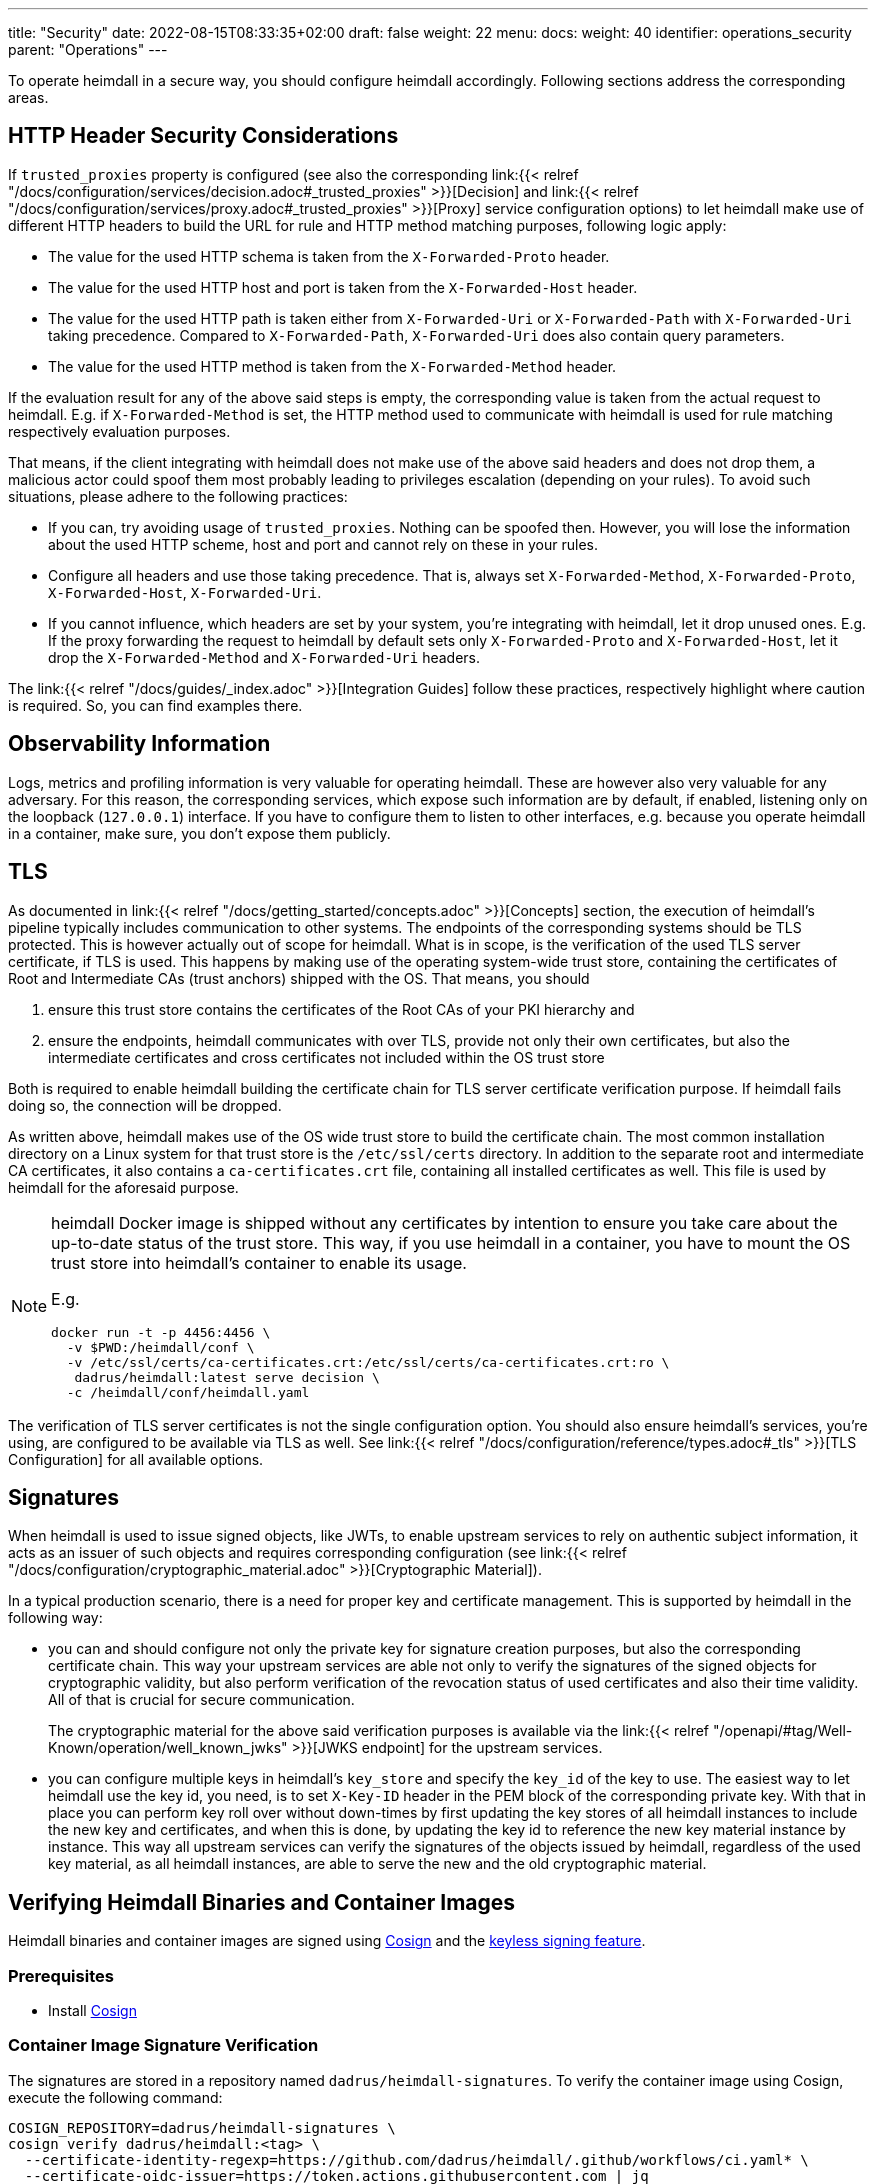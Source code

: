 ---
title: "Security"
date: 2022-08-15T08:33:35+02:00
draft: false
weight: 22
menu:
  docs:
    weight: 40
    identifier: operations_security
    parent: "Operations"
---

To operate heimdall in a secure way, you should configure heimdall accordingly. Following sections address the corresponding areas.

== HTTP Header Security Considerations

If `trusted_proxies` property is configured (see also the corresponding link:{{< relref "/docs/configuration/services/decision.adoc#_trusted_proxies" >}}[Decision] and link:{{< relref "/docs/configuration/services/proxy.adoc#_trusted_proxies" >}}[Proxy] service configuration options) to let heimdall make use of different HTTP headers to build the URL for rule and HTTP method matching purposes, following logic apply:

* The value for the used HTTP schema is taken from the `X-Forwarded-Proto` header.
* The value for the used HTTP host and port is taken from the `X-Forwarded-Host` header.
* The value for the used HTTP path is taken either from `X-Forwarded-Uri` or `X-Forwarded-Path` with `X-Forwarded-Uri` taking precedence. Compared to `X-Forwarded-Path`, `X-Forwarded-Uri` does also contain query parameters.
* The value for the used HTTP method is taken from the `X-Forwarded-Method` header.

If the evaluation result for any of the above said steps is empty, the corresponding value is taken from the actual request to heimdall. E.g. if `X-Forwarded-Method` is set, the HTTP method used to communicate with heimdall is used for rule matching respectively evaluation purposes.

That means, if the client integrating with heimdall does not make use of the above said headers and does not drop them, a malicious actor could spoof them most probably leading to privileges escalation (depending on your rules). To avoid such situations, please adhere to the following practices:

* If you can, try avoiding usage of `trusted_proxies`. Nothing can be spoofed then. However, you will lose the information about the used HTTP scheme, host and port and cannot rely on these in your rules.
* Configure all headers and use those taking precedence. That is, always set `X-Forwarded-Method`, `X-Forwarded-Proto`, `X-Forwarded-Host`, `X-Forwarded-Uri`.
* If you cannot influence, which headers are set by your system, you're integrating with heimdall, let it drop unused ones. E.g. If the proxy forwarding the request to heimdall by default sets only `X-Forwarded-Proto` and `X-Forwarded-Host`, let it drop the `X-Forwarded-Method` and `X-Forwarded-Uri` headers.

The link:{{< relref "/docs/guides/_index.adoc" >}}[Integration Guides] follow these practices, respectively highlight where caution is required. So, you can find examples there.

== Observability Information

Logs, metrics and profiling information is very valuable for operating heimdall. These are however also very valuable for any adversary. For this reason, the corresponding services, which expose such information are by default, if enabled, listening only on the loopback (`127.0.0.1`) interface. If you have to configure them to listen to other interfaces, e.g. because you operate heimdall in a container, make sure, you don't expose them publicly.

== TLS

As documented in link:{{< relref "/docs/getting_started/concepts.adoc" >}}[Concepts] section, the execution of heimdall's pipeline typically includes communication to other systems. The endpoints of the corresponding systems should be TLS protected. This is however actually out of scope for heimdall. What is in scope, is the verification of the used TLS server certificate, if TLS is used. This happens by making use of the operating system-wide trust store, containing the certificates of Root and Intermediate CAs (trust anchors) shipped with the OS. That means, you should

1. ensure this trust store contains the certificates of the Root CAs of your PKI hierarchy and
2. ensure the endpoints, heimdall communicates with over TLS, provide not only their own certificates, but also the intermediate certificates and cross certificates not included within the OS trust store

Both is required to enable heimdall building the certificate chain for TLS server certificate verification purpose. If heimdall fails doing so, the connection will be dropped.

As written above, heimdall makes use of the OS wide trust store to build the certificate chain. The most common installation directory on a Linux system for that trust store is the `/etc/ssl/certs` directory. In addition to the separate root and intermediate CA certificates, it also contains a `ca-certificates.crt` file, containing all installed certificates as well. This file is used by heimdall for the aforesaid purpose.

[NOTE]
====
heimdall Docker image is shipped without any certificates by intention to ensure you take care about the up-to-date status of the trust store. This way, if you use heimdall in a container, you have to mount the OS trust store into heimdall's container to enable its usage.

E.g.
[source, bash]
----
docker run -t -p 4456:4456 \
  -v $PWD:/heimdall/conf \
  -v /etc/ssl/certs/ca-certificates.crt:/etc/ssl/certs/ca-certificates.crt:ro \
   dadrus/heimdall:latest serve decision \
  -c /heimdall/conf/heimdall.yaml
----
====

The verification of TLS server certificates is not the single configuration option. You should also ensure heimdall's services, you're using, are configured to be available via TLS as well. See link:{{< relref "/docs/configuration/reference/types.adoc#_tls" >}}[TLS Configuration] for all available options.

== Signatures

When heimdall is used to issue signed objects, like JWTs, to enable upstream services to rely on authentic subject information, it acts as an issuer of such objects and requires corresponding configuration (see link:{{< relref "/docs/configuration/cryptographic_material.adoc" >}}[Cryptographic Material]).

In a typical production scenario, there is a need for proper key and certificate management. This is supported by heimdall in the following way:

* you can and should configure not only the private key for signature creation purposes, but also the corresponding certificate chain. This way your upstream services are able not only to verify the signatures of the signed objects for cryptographic validity, but also perform verification of the revocation status of used certificates and also their time validity. All of that is crucial for secure communication.
+
The cryptographic material for the above said verification purposes is available via the link:{{< relref "/openapi/#tag/Well-Known/operation/well_known_jwks" >}}[JWKS endpoint] for the upstream services.
* you can configure multiple keys in heimdall's `key_store` and specify the `key_id` of the key to use. The easiest way to let heimdall use the key id, you need, is to set `X-Key-ID` header in the PEM block of the corresponding private key. With that in place you can perform key roll over without down-times by first updating the key stores of all heimdall instances to include the new key and certificates, and when this is done, by updating the key id to reference the new key material instance by instance. This way all upstream services can verify the signatures of the objects issued by heimdall, regardless of the used key material, as all heimdall instances, are able to serve the new and the old cryptographic material.

== Verifying Heimdall Binaries and Container Images

Heimdall binaries and container images are signed using https://docs.sigstore.dev/docs/signing/quickstart/[Cosign] and the https://docs.sigstore.dev/docs/signing/overview/[keyless signing feature].

=== Prerequisites

* Install https://docs.sigstore.dev/docs/system_config/installation/[Cosign]

=== Container Image Signature Verification

The signatures are stored in a repository named `dadrus/heimdall-signatures`. To verify the container image using Cosign, execute the following command:

[source, bash]
----
COSIGN_REPOSITORY=dadrus/heimdall-signatures \
cosign verify dadrus/heimdall:<tag> \
  --certificate-identity-regexp=https://github.com/dadrus/heimdall/.github/workflows/ci.yaml* \
  --certificate-oidc-issuer=https://token.actions.githubusercontent.com | jq
----

NOTE: If you pull heimdall images from ghcr.io, reference the `ghcr.io` registry while specifying the repository names. So `dadrus/heimdall-signatures` becomes `ghcr.io/dadrus/heimdall-signatures` and `dadrus/heimdall:<tag>` becomes `ghcr.io/dadrus/heimdall:<tag>`.

In successful verification case, cosign will print similar output to the one shown below and exit with `0`.

[source, json]
----
[
  {
    "critical": {
      "identity": {
        "docker-reference": "index.docker.io/dadrus/heimdall"
      },
      "image": {
        "docker-manifest-digest": "sha256:289b1a3eeeceeef08362a6fbcf4b95e726686d17998798e149c30b6974728eaf"
      },
      "type": "cosign container image signature"
    },
    "optional": {
      "1.3.6.1.4.1.57264.1.1": "https://token.actions.githubusercontent.com",
      "1.3.6.1.4.1.57264.1.2": "push",
      "1.3.6.1.4.1.57264.1.3": "04379639dc5f3fbfc260e883ee4938a35076d63e",
      "1.3.6.1.4.1.57264.1.4": "CI",
      "1.3.6.1.4.1.57264.1.5": "dadrus/heimdall",
      "1.3.6.1.4.1.57264.1.6": "refs/heads/main",
      "Bundle": {
        "SignedEntryTimestamp": "MEUCIFIvxs30zysroG6ItUNL+hfE3Cxn4GuiQe8d1u5N27OEAiEAqmzLrw80846U53nL/jtQ3U/2yx8Jqu8H75g6sihIcpg=",
        "Payload": {
          "body": "eyJhcGlWZXJzaW9uIjoi...xTMHRMUW89In19fX0=",
          "integratedTime": 1692727396,
          "logIndex": 32332529,
          "logID": "c0d23d6ad406973f9559f3ba2d1ca01f84147d8ffc5b8445c224f98b9591801d"
        }
      },
      "Issuer": "https://token.actions.githubusercontent.com",
      "Subject": "https://github.com/dadrus/heimdall/.github/workflows/ci.yaml@refs/heads/main",
      "githubWorkflowName": "CI",
      "githubWorkflowRef": "refs/heads/main",
      "githubWorkflowRepository": "dadrus/heimdall",
      "githubWorkflowSha": "04379639dc5f3fbfc260e883ee4938a35076d63e",
      "githubWorkflowTrigger": "push"
    }
  }
]
----

For released images, the `Subject` value ends with `@refs/tags/<release version>`.

=== Release Binary Signature Verification

The detached signatures, as well as certificates for all released archives are published together with the corresponding platform specific archive. The names of the signature files adhere to the `<archive>-keyless.sig` name pattern and the names of the certificate files adhere to the `<archive>-keyless.pem` name pattern, with `<archive>` being the archive for a platform specific build.

To verify the signature of the archive, hence its contents including the platform specific heimdall binary with Cosign execute the following command:

[source, bash]
----
cosign verify-blob /path/to/the/downloaded/<archive> \
  --certificate-identity-regexp=https://github.com/dadrus/heimdall/.github/workflows/ci.yaml* \
  --certificate-oidc-issuer=https://token.actions.githubusercontent.com \
  --signature /path/to/the/downloaded/<archive>-keyless.sig \
  --certificate /path/to/the/downloaded/<archive>--keyless.pem
----

In successful verification case, cosign will print the following output and exit with `0`.

[source, bash]
----
Verified OK
----

== Software Bill of Material (SBOM)

Heimdall is shipped with an SBOM in https://cyclonedx.org/[CyclonDX] (json) format.

If you use a released binary of heimdall, the corresponding file is part of the platform specific archive. That way, if you verify the signature of the archive (see above), you do also get evidence about the validity of the SBOM.

If you use a container image, the same SBOM is attached to the image as attestation signed with Cosign. These attestations are stored in the `dadrus/heimdall-sbom` repository. To verify the attestation and retrieve the SBOM execute the following command once Cosign is installed:

[source, bash]
----
COSIGN_REPOSITORY=dadrus/heimdall-sbom \
cosign verify-attestation dadrus/heimdall:<tag> \
  --certificate-identity-regexp=https://github.com/dadrus/heimdall/.github/workflows/ci.yaml* \
  --certificate-oidc-issuer=https://token.actions.githubusercontent.com \
  --type=cyclonedx
----

NOTE: If you pull heimdall images from ghcr.io, reference the `ghcr.io` registry while specifying the repository names. So `dadrus/heimdall-sbom` becomes `ghcr.io/dadrus/heimdall-sbom` and `dadrus/heimdall:<tag>` becomes `ghcr.io/dadrus/heimdall:<tag>`.

In successful verification case, cosign will print similar output to the one shown below and exit with `0`.

[source, bash]
----
{
  "payloadType": "application/vnd.in-toto+json",
  "payload": "eyJfdHlwZSI6Imh...LCJ2ZXJzaW9uIjoxfX0=",
  "signatures": [
    {
      "keyid": "",
      "sig": "MEQCICGdo9hmIUrBRzVQ23VS...6ToNGa5YrommZNCQ=="
    }
  ]
}
----

Here, `payload` is the base64 encoded attestation value embedding the SBOM.

As one-liner, you can verify the signature and extract the SBOM as follows:

[source, bash]
----
COSIGN_REPOSITORY=dadrus/heimdall-sbom \
cosign verify-attestation dadrus/heimdall:<tag> \
  --certificate-identity-regexp=https://github.com/dadrus/heimdall/.github/workflows/ci.yaml* \
  --certificate-oidc-issuer=https://token.actions.githubusercontent.com \
  --type=cyclonedx | jq -r ".payload" | base64 -d | jq -r ".predicate" > heimdall.sbom.json
----

The result will be the `heimdall.sbom.json` SBOM document, which you can use with any SCA or monitoring tool of your choice, e.g. https://dependencytrack.org/[Dependency Track].


